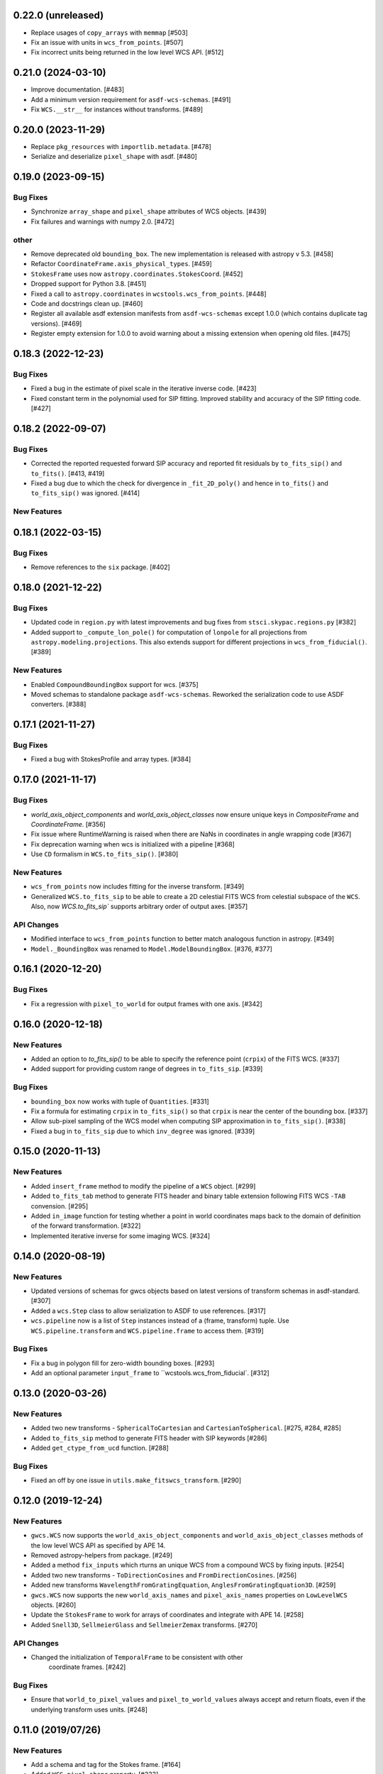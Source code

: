 0.22.0 (unreleased)
-------------------

- Replace usages of ``copy_arrays`` with ``memmap`` [#503]

- Fix an issue with units in ``wcs_from_points``. [#507]

- Fix incorrect units being returned in the low level WCS API. [#512]

0.21.0 (2024-03-10)
-------------------

- Improve documentation. [#483]

- Add a minimum version requirement for ``asdf-wcs-schemas``. [#491]

- Fix ``WCS.__str__`` for instances without transforms. [#489]

0.20.0 (2023-11-29)
-------------------

- Replace ``pkg_resources`` with ``importlib.metadata``. [#478]

- Serialize and deserialize ``pixel_shape`` with asdf. [#480]

0.19.0 (2023-09-15)
-------------------

Bug Fixes
^^^^^^^^^

- Synchronize ``array_shape`` and ``pixel_shape`` attributes of WCS
  objects. [#439]

- Fix failures and warnings with numpy 2.0. [#472]

other
^^^^^

- Remove deprecated old ``bounding_box``. The new implementation is released with
  astropy v 5.3. [#458]

- Refactor ``CoordinateFrame.axis_physical_types``. [#459]

- ``StokesFrame`` uses now ``astropy.coordinates.StokesCoord``. [#452]

- Dropped support for Python 3.8. [#451]

- Fixed a call to ``astropy.coordinates`` in ``wcstools.wcs_from_points``. [#448]

- Code and docstrings clean up. [#460]

- Register all available asdf extension manifests from ``asdf-wcs-schemas``
  except 1.0.0 (which contains duplicate tag versions). [#469]

- Register empty extension for 1.0.0 to avoid warning about a missing
  extension when opening old files. [#475]


0.18.3 (2022-12-23)
-------------------
Bug Fixes
^^^^^^^^^

- Fixed a bug in the estimate of pixel scale in the iterative inverse
  code. [#423]

- Fixed constant term in the polynomial used for SIP fitting.
  Improved stability and accuracy of the SIP fitting code. [#427]


0.18.2 (2022-09-07)
-------------------
Bug Fixes
^^^^^^^^^

- Corrected the reported requested forward SIP accuracy and reported fit
  residuals by ``to_fits_sip()`` and ``to_fits()``. [#413, #419]

- Fixed a bug due to which the check for divergence in ``_fit_2D_poly()`` and
  hence in ``to_fits()`` and ``to_fits_sip()`` was ignored. [#414]

New Features
^^^^^^^^^^^^

0.18.1 (2022-03-15)
-------------------
Bug Fixes
^^^^^^^^^

- Remove references to the ``six`` package. [#402]

0.18.0 (2021-12-22)
-------------------
Bug Fixes
^^^^^^^^^

- Updated code in ``region.py`` with latest improvements and bug fixes
  from ``stsci.skypac.regions.py`` [#382]

- Added support to ``_compute_lon_pole()`` for computation of ``lonpole``
  for all projections from ``astropy.modeling.projections``. This also
  extends support for different projections in ``wcs_from_fiducial()``. [#389]

New Features
^^^^^^^^^^^^

- Enabled ``CompoundBoundingBox`` support for wcs. [#375]

- Moved schemas to standalone package ``asdf-wcs-schemas``.
  Reworked the serialization code to use ASDF converters. [#388]

0.17.1 (2021-11-27)
-------------------

Bug Fixes
^^^^^^^^^

- Fixed a bug with StokesProfile and array types. [#384]


0.17.0 (2021-11-17)
-------------------
Bug Fixes
^^^^^^^^^

- `world_axis_object_components` and `world_axis_object_classes` now ensure
  unique keys in `CompositeFrame` and `CoordinateFrame`. [#356]

- Fix issue where RuntimeWarning is raised when there are NaNs in coordinates
  in angle wrapping code [#367]

- Fix deprecation warning when wcs is initialized with a pipeline [#368]

- Use ``CD`` formalism in ``WCS.to_fits_sip()``. [#380]


New Features
^^^^^^^^^^^^
- ``wcs_from_points`` now includes fitting for the inverse transform. [#349]

- Generalized ``WCS.to_fits_sip`` to be able to create a 2D celestial FITS WCS
  from celestial subspace of the ``WCS``. Also, now `WCS.to_fits_sip``
  supports arbitrary order of output axes. [#357]


API Changes
^^^^^^^^^^^
- Modified interface to ``wcs_from_points`` function to better match analogous function
  in astropy. [#349]

- ``Model._BoundingBox`` was renamed to ``Model.ModelBoundingBox``. [#376, #377]

0.16.1 (2020-12-20)
-------------------
Bug Fixes
^^^^^^^^^
- Fix a regression with ``pixel_to_world`` for output frames with one axis. [#342]

0.16.0 (2020-12-18)
-------------------
New Features
^^^^^^^^^^^^

- Added an option to `to_fits_sip()` to be able to specify the reference
  point (``crpix``) of the FITS WCS. [#337]

- Added support for providing custom range of degrees in ``to_fits_sip``. [#339]

Bug Fixes
^^^^^^^^^

- ``bounding_box`` now works with tuple of ``Quantities``. [#331]

- Fix a formula for estimating ``crpix`` in ``to_fits_sip()`` so that ``crpix``
  is near the center of the bounding box. [#337]

- Allow sub-pixel sampling of the WCS model when computing SIP approximation in
  ``to_fits_sip()``. [#338]

- Fixed a bug in ``to_fits_sip`` due to which ``inv_degree`` was ignored. [#339]


0.15.0 (2020-11-13)
-------------------
New Features
^^^^^^^^^^^^

- Added ``insert_frame`` method to modify the pipeline of a ``WCS`` object. [#299]

- Added ``to_fits_tab`` method to generate FITS header and binary table
  extension following FITS WCS ``-TAB`` convension. [#295]

- Added ``in_image`` function for testing whether a point in world coordinates
  maps back to the domain of definition of the forward transformation. [#322]

- Implemented iterative inverse for some imaging WCS. [#324]

0.14.0 (2020-08-19)
-------------------
New Features
^^^^^^^^^^^^

- Updated versions of schemas for gwcs objects based on latest versions of
  transform schemas in asdf-standard. [#307]

- Added a ``wcs.Step`` class to allow serialization to ASDF to use references. [#317]

- ``wcs.pipeline`` now is a list of ``Step`` instances instead of
  a (frame, transform) tuple. Use ``WCS.pipeline.transform`` and
  ``WCS.pipeline.frame`` to access them. [#319]

Bug Fixes
^^^^^^^^^

- Fix a bug in polygon fill for zero-width bounding boxes. [#293]

- Add an optional parameter ``input_frame`` to ``wcstools.wcs_from_fiducial`. [#312]

0.13.0 (2020-03-26)
-------------------
New Features
^^^^^^^^^^^^

- Added two new transforms - ``SphericalToCartesian`` and
  ``CartesianToSpherical``. [#275, #284, #285]

- Added ``to_fits_sip`` method to generate FITS header with SIP keywords [#286]

- Added ``get_ctype_from_ucd`` function. [#288]

Bug Fixes
^^^^^^^^^

- Fixed an off by one issue in ``utils.make_fitswcs_transform``. [#290]

0.12.0 (2019-12-24)
-------------------
New Features
^^^^^^^^^^^^

- ``gwcs.WCS`` now supports the ``world_axis_object_components`` and
  ``world_axis_object_classes`` methods of the low level WCS API as specified by
  APE 14.

- Removed astropy-helpers from package. [#249]

- Added a method ``fix_inputs`` which rturns an unique WCS from a compound
  WCS by fixing inputs. [#254]

- Added two new transforms - ``ToDirectionCosines`` and ``FromDirectionCosines``. [#256]

- Added new transforms ``WavelengthFromGratingEquation``, ``AnglesFromGratingEquation3D``. [#259]

- ``gwcs.WCS`` now supports the new ``world_axis_names`` and
  ``pixel_axis_names`` properties on ``LowLevelWCS`` objects. [#260]

- Update the ``StokesFrame`` to work for arrays of coordinates and integrate
  with APE 14. [#258]

- Added ``Snell3D``, ``SellmeierGlass`` and ``SellmeierZemax`` transforms. [#270]

API Changes
^^^^^^^^^^^

- Changed the initialization of ``TemporalFrame`` to be consistent with other
   coordinate frames. [#242]

Bug Fixes
^^^^^^^^^

- Ensure that ``world_to_pixel_values`` and ``pixel_to_world_values`` always
  accept and return floats, even if the underlying transform uses units. [#248]

0.11.0 (2019/07/26)
-------------------

New Features
^^^^^^^^^^^^

- Add a schema and tag for the Stokes frame. [#164]

- Added ``WCS.pixel_shape`` property. [#233]


Bug Fixes
^^^^^^^^^

- Update util.isnumerical(...) to recognize big-endian types as numeric. [#225]

- Fixed issue in unified WCS API (APE14) for transforms that use
  ``Quantity``. [#222]

- Fixed WCS API issues when ``output_frame`` is 1D, e.g. ``Spectral`` only. [#232]


0.10.0 (12/20/2018)
-------------------

New Features
^^^^^^^^^^^^

- Initializing a ``WCS`` object with a ``pipeline`` list now keeps
  the complete ``CoordinateFrame`` objects in the ``WCS.pipeline``.
  The effect is that a ``WCS`` object can now be initialized with
  a ``pipeline`` from a different ``WCS`` object. [#174]

- Implement support for astropy APE 14
  (https://doi.org/10.5281/zenodo.1188875). [#146]

- Added a ``wcs_from_[points`` function which creates a WCS object
  two matching sets of points ``(x,y)`` and ``(ra, dec)``. [#42]


0.9.0 (2018-05-23)
------------------

New Features
^^^^^^^^^^^^

- Added a ``TemporalFrame`` to represent relative or absolute time axes. [#125]

- Removed deprecated ``grid_from_domain`` function and ``WCS.domain`` property. [#119]

- Support for Python 2.x, 3.0, 3.1, 3.2, 3.3 and 3.4 was removed. [#119]

- Add a ``coordinate_to_quantity`` method to ``CoordinateFrame`` which handles
  converting rich coordinate input to numerical values. It is an inverse of the
  ``coordinates`` method. [#133]

- Add a ``StokesFrame`` which converts from 'I', 'Q', 'U', 'V' to 0-3. [#133]

- Support serializing the base ``CoordinateFrame`` class to asdf, by making
  a specific tag and schema for ``Frame2D``. [#150]

- Generalized the footrpint calculation to all output axes. [#167]


API Changes
^^^^^^^^^^^

- The argument ``output="numerical_plus"`` was replaced by a bool
  argument ``with_units``. [#156]

- Added a new flag ``axis_type`` to the footprint method. It controls what
  type of footprint to calculate. [#167]

Bug Fixes
^^^^^^^^^

- Fixed a bug in ``bounding_box`` definition when the WCS has only one axis. [#117]

- Fixed a bug in ``grid_from_bounding_box`` which caused the grid to be larger than
  the image in cases when the bounding box is on the edges of an image. [#121]


0.8.0 (2017-11-02)
------------------

- ``LabelMapperRange`` now returns ``LabelMapperRange._no_label`` when the key is
  not within any range. [#71]

- ``LabelMapperDict`` now returns ``LabelMapperDict._no_label`` when the key does
  not match. [#72]

- Replace ``domain`` with ``bounding_box``. [#74]

- Added a ``LabelMapper`` model where ``mapper`` is an instance of
  `~astropy.modeling.Model`. [#78]

- Evaluating a WCS with bounding box was moved to ``astropy.modeling``. [#86]

- RegionsSelector now handles the case when a label does not have a corresponding
  transform and returns RegionsSelector.undefined_transform_value. [#86]

- GWCS now deals with axes types which are neither celestial nor spectral as "unknown"
  and creates a transform equivalent to the FITS linear transform. [#92]

0.7 (2016-12-23)
----------------

New Features
^^^^^^^^^^^^
- Added ``wcs_from_fiducial`` function to wcstools. [#34]
- Added ``domain`` to the WCS object. [#36]
- Added ``grid_from_domain`` function. [#36]
- The WCS object can return now an `~astropy.coordinates.SkyCoord`
  or `~astropy.units.Quantity` object. This is triggered by a new
  parameter to the ``__call__`` method, ``output`` which takes values
  of "numericals" (default) or "numericals_plus".    [#64]

API_Changes
^^^^^^^^^^^
- Added ``atol`` argument to ``LabelMapperDict``, representing the absolute tolerance [#29]
- The ``CoordinateFrame.transform_to`` method was removed [#64]

Bug Fixes
^^^^^^^^^
- Fixed a bug in ``LabelMapperDict`` where a wrong index was used.[#29]
- Changed the order of the inputs when ``LabelMapperArray`` is evaluated as
  the inputs are supposed to be image coordinates. [#29]
- Renamed variables in read_wcs_from_header to match loop variable [#63]

0.5.1 (2016-02-01)
------------------

Bug Fixes
^^^^^^^^^

- Added ASDF requirement to setup. [#30]
- Import OrderedDict from collections, not from astropy. [#32]

0.5 (2015-12-28)
----------------

Initial release on PYPI.

